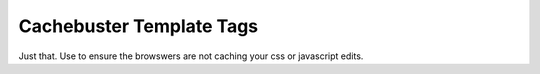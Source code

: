 =========================
Cachebuster Template Tags
=========================

Just that.  Use to ensure the browswers are not caching your css or javascript edits.
